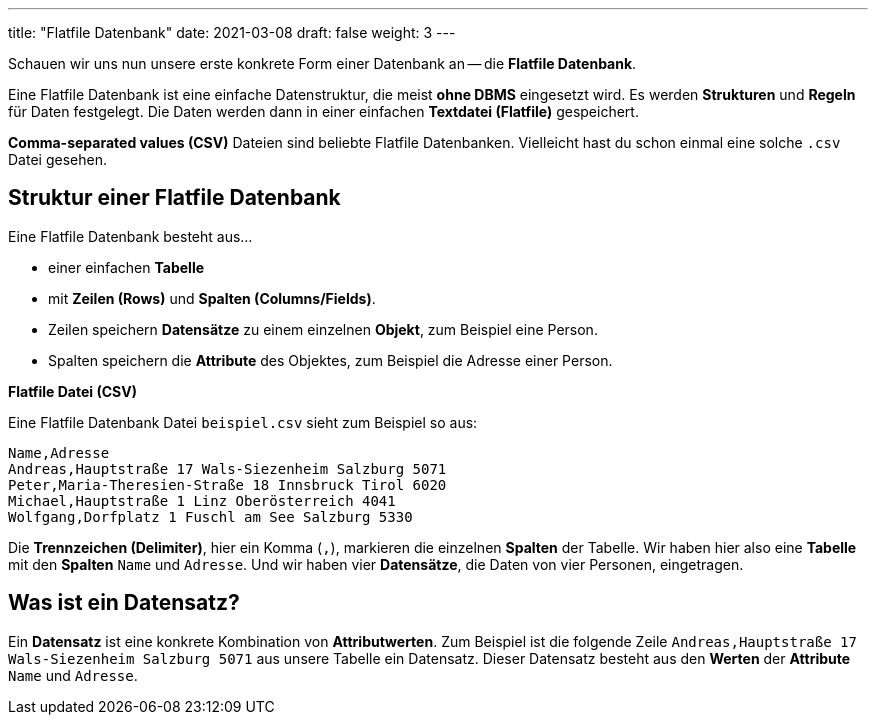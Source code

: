 ---
title: "Flatfile Datenbank"
date: 2021-03-08
draft: false
weight: 3
---

Schauen wir uns nun unsere erste konkrete Form einer Datenbank an -- die *Flatfile Datenbank*.

Eine Flatfile Datenbank ist eine einfache Datenstruktur, die meist *ohne DBMS* eingesetzt wird.
Es werden *Strukturen* und *Regeln* für Daten festgelegt.
Die Daten werden dann in einer einfachen *Textdatei (Flatfile)* gespeichert.

*Comma-separated values (CSV)* Dateien sind beliebte Flatfile Datenbanken.
Vielleicht hast du schon einmal eine solche `.csv` Datei gesehen.


== Struktur einer Flatfile Datenbank

Eine Flatfile Datenbank besteht aus...

- einer einfachen *Tabelle*
- mit *Zeilen (Rows)* und *Spalten (Columns/Fields)*.
- Zeilen speichern *Datensätze* zu einem einzelnen *Objekt*, zum Beispiel eine Person.
- Spalten speichern die *Attribute* des Objektes, zum Beispiel die Adresse einer Person.

*Flatfile Datei (CSV)*

Eine Flatfile Datenbank Datei `beispiel.csv` sieht zum Beispiel so aus:

----
Name,Adresse
Andreas,Hauptstraße 17 Wals-Siezenheim Salzburg 5071
Peter,Maria-Theresien-Straße 18 Innsbruck Tirol 6020
Michael,Hauptstraße 1 Linz Oberösterreich 4041
Wolfgang,Dorfplatz 1 Fuschl am See Salzburg 5330
----

Die *Trennzeichen (Delimiter)*, hier ein Komma (`,`),  markieren die einzelnen *Spalten* der Tabelle.
Wir haben hier also eine *Tabelle* mit den *Spalten* `Name` und `Adresse`.
Und wir haben vier *Datensätze*, die Daten von vier Personen, eingetragen.

== Was ist ein Datensatz?

Ein *Datensatz* ist eine konkrete Kombination von *Attributwerten*.
Zum Beispiel ist die folgende Zeile `Andreas,Hauptstraße 17 Wals-Siezenheim Salzburg 5071` aus unsere Tabelle ein Datensatz.
Dieser Datensatz besteht aus den *Werten* der *Attribute* `Name` und `Adresse`.
